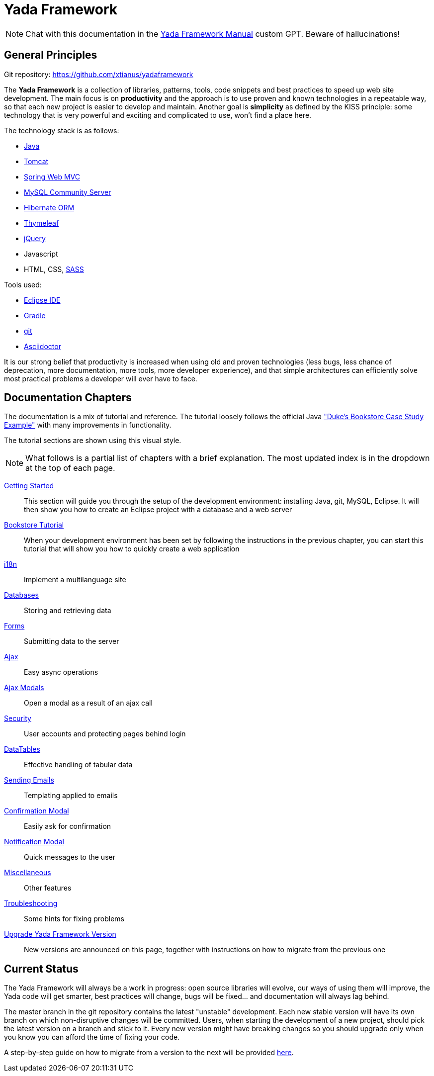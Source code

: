 =  Yada Framework
:docinfo: shared

NOTE: Chat with this documentation in the https://chatgpt.com/g/g-IZTpvHTYM-yada-framework-manual[Yada Framework Manual^] custom GPT. Beware of hallucinations!

==  General Principles

Git repository: https://github.com/xtianus/yadaframework

The *Yada Framework* is a collection of libraries, patterns, tools, code snippets and best practices to speed up web site
development.
The main focus is on *productivity* and the approach is to use proven and known technologies
in a repeatable way, so that each new project is easier to develop and maintain.
Another goal is *simplicity* as defined by the KISS principle: some technology that is very powerful and exciting and
complicated to use, won't find a place here.

The technology stack is as follows:

* https://www.oracle.com/java/technologies/javase-downloads.html[Java^]
* https://tomcat.apache.org/download-80.cgi[Tomcat^]
* https://docs.spring.io/spring-framework/docs/current/reference/html/web.html[Spring Web MVC^]
* https://dev.mysql.com/downloads/mysql/[MySQL Community Server^]
* https://hibernate.org/orm/[Hibernate ORM^]
* https://www.thymeleaf.org/[Thymeleaf^]
* https://jquery.com/[jQuery^]
* Javascript
* HTML, CSS, https://sass-lang.com/[SASS^]

Tools used:

* https://www.eclipse.org/downloads/[Eclipse IDE^]
* https://gradle.org/[Gradle^]
* https://git-scm.com/[git^]
* https://asciidoctor.org/[Asciidoctor^]

It is our strong belief that productivity is increased when using old and proven technologies (less bugs,
less chance of deprecation, more documentation, more tools, more developer experience), and that
simple architectures can efficiently solve most practical problems a developer will ever have to face.

==  Documentation Chapters

The documentation is a mix of tutorial and reference. The tutorial loosely follows the official
Java https://eclipse-ee4j.github.io/jakartaee-tutorial/dukes-bookstore.html["Duke’s Bookstore Case Study Example"^] with many improvements in functionality.

[.bookstore]
--
The tutorial sections are shown using this visual style.
--

[NOTE]
====
What follows is a partial list of chapters with a brief explanation. The most
updated index is in the dropdown at the top of each page.
====

<<newEclipseProject.adoc#,Getting Started>>:: This section will guide you through the setup of the development environment: installing Java, git,
MySQL, Eclipse. It will then show you how to create an Eclipse project with a database and a web server

<<examples/bookstoreTutorial.adoc#,Bookstore Tutorial>>:: When your development environment has
been set by following the instructions in the previous chapter, you can start this tutorial
that will show you how to quickly create a web application

<<internationalization.adoc#,i18n>>:: Implement a multilanguage site

<<database/overview.adoc#,Databases>>:: Storing and retrieving data

<<forms/overview.adoc#Forms,Forms>>:: Submitting data to the server

<<ajax.adoc#,Ajax>>:: Easy async operations

<<ajaxModal.adoc#,Ajax Modals>>:: Open a modal as a result of an ajax call

<<security/overview.adoc#,Security>>:: User accounts and protecting pages behind login

<<datatables.adoc#,DataTables>>:: Effective handling of tabular data

<<emails.adoc#,Sending Emails>>:: Templating applied to emails

<<confirmationModal.adoc#,Confirmation Modal>>:: Easily ask for confirmation

<<notificationModal.adoc#,Notification Modal>>:: Quick messages to the user

<<misc.adoc#,Miscellaneous>>:: Other features

<<troubleshooting.adoc#,Troubleshooting>>:: Some hints for fixing problems

<<upgrade.adoc#,Upgrade Yada Framework Version>>:: New versions are announced on this page, together
with instructions on how to migrate from the previous one

==  Current Status
The Yada Framework will always be a work in progress: open source libraries will evolve,
our ways of using them will improve, the Yada code will get smarter, best practices will change,
bugs will be fixed... and documentation will always lag behind.

The master branch in the git repository contains the latest "unstable" development.
Each new stable version will have its own branch on which non-disruptive changes will be committed.
Users, when starting the development of a new project, should pick the latest version on a branch and stick to it.
Every new version might have breaking changes so you should upgrade only when you know you can afford the time of
fixing your code.

A step-by-step guide on how to migrate from a version to the next will be provided <<upgrade.adoc#,here>>.






